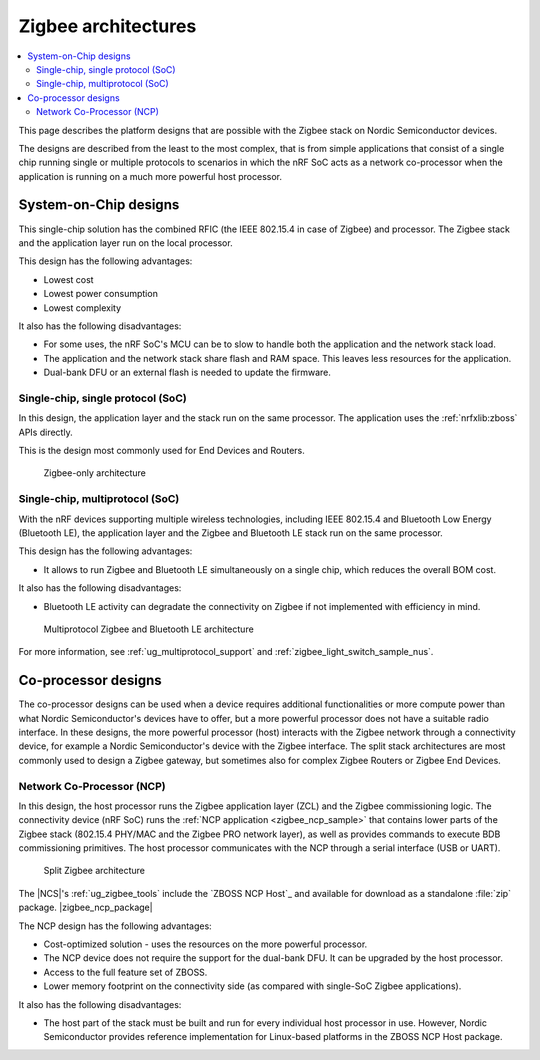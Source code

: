 .. _ug_zigbee_architectures:

Zigbee architectures
####################

.. contents::
   :local:
   :depth: 2

This page describes the platform designs that are possible with the Zigbee stack on Nordic Semiconductor devices.

The designs are described from the least to the most complex, that is from simple applications that consist of a single chip running single or multiple protocols to scenarios in which the nRF SoC acts as a network co-processor when the application is running on a much more powerful host processor.

.. _ug_zigbee_platform_design_soc:

System-on-Chip designs
**********************

This single-chip solution has the combined RFIC (the IEEE 802.15.4 in case of Zigbee) and processor.
The Zigbee stack and the application layer run on the local processor.

This design has the following advantages:

* Lowest cost
* Lowest power consumption
* Lowest complexity

It also has the following disadvantages:

* For some uses, the nRF SoC's MCU can be to slow to handle both the application and the network stack load.
* The application and the network stack share flash and RAM space.
  This leaves less resources for the application.
* Dual-bank DFU or an external flash is needed to update the firmware.

Single-chip, single protocol (SoC)
==================================

In this design, the application layer and the stack run on the same processor.
The application uses the :ref:`nrfxlib:zboss` APIs directly.

This is the design most commonly used for End Devices and Routers.

.. figure:: /images/zigbee_platform_design_soc.svg
   :alt: Zigbee-only architecture

   Zigbee-only architecture

Single-chip, multiprotocol (SoC)
================================

With the nRF devices supporting multiple wireless technologies, including IEEE 802.15.4 and Bluetooth Low Energy (Bluetooth LE), the application layer and the Zigbee and Bluetooth LE stack run on the same processor.

This design has the following advantages:

* It allows to run Zigbee and Bluetooth LE simultaneously on a single chip, which reduces the overall BOM cost.

It also has the following disadvantages:

* Bluetooth LE activity can degradate the connectivity on Zigbee if not implemented with efficiency in mind.

.. figure:: /images/zigbee_platform_design_multi.svg
   :alt: Multiprotocol Zigbee and Bluetooth LE architecture

   Multiprotocol Zigbee and Bluetooth LE architecture

For more information, see :ref:`ug_multiprotocol_support` and :ref:`zigbee_light_switch_sample_nus`.

.. _ug_zigbee_platform_design_ncp:

Co-processor designs
********************

The co-processor designs can be used when a device requires additional functionalities or more compute power than what Nordic Semiconductor's devices have to offer, but a more powerful processor does not have a suitable radio interface.
In these designs, the more powerful processor (host) interacts with the Zigbee network through a connectivity device, for example a Nordic Semiconductor's device with the Zigbee interface.
The split stack architectures are most commonly used to design a Zigbee gateway, but sometimes also for complex Zigbee Routers or Zigbee End Devices.

.. _ug_zigbee_platform_design_ncp_details:

Network Co-Processor (NCP)
==========================

In this design, the host processor runs the Zigbee application layer (ZCL) and the Zigbee commissioning logic.
The connectivity device (nRF SoC) runs the :ref:`NCP application <zigbee_ncp_sample>` that contains lower parts of the Zigbee stack (802.15.4 PHY/MAC and the Zigbee PRO network layer), as well as provides commands to execute BDB commissioning primitives.
The host processor communicates with the NCP through a serial interface (USB or UART).

.. figure:: /images/zigbee_platform_design_ncp.svg
   :alt: Split Zigbee architecture

   Split Zigbee architecture

The |NCS|'s :ref:`ug_zigbee_tools` include the `ZBOSS NCP Host`_ and available for download as a standalone :file:`zip` package.
|zigbee_ncp_package|

The NCP design has the following advantages:

* Cost-optimized solution - uses the resources on the more powerful processor.
* The NCP device does not require the support for the dual-bank DFU.
  It can be upgraded by the host processor.
* Access to the full feature set of ZBOSS.
* Lower memory footprint on the connectivity side (as compared with single-SoC Zigbee applications).

It also has the following disadvantages:

* The host part of the stack must be built and run for every individual host processor in use.
  However, Nordic Semiconductor provides reference implementation for Linux-based platforms in the ZBOSS NCP Host package.

